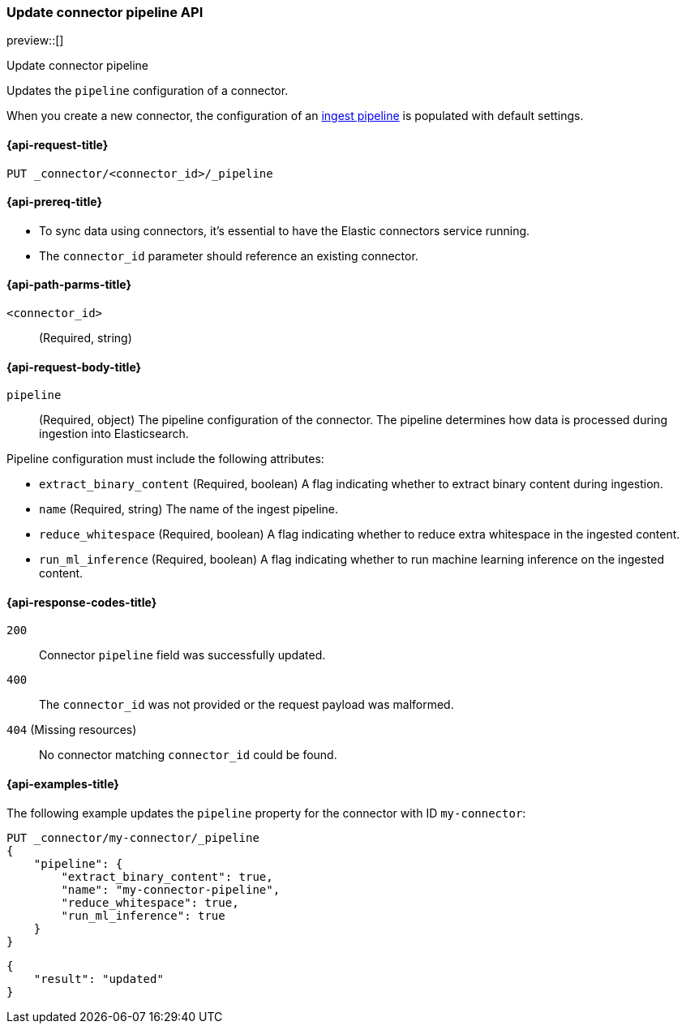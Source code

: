 [[update-connector-pipeline-api]]
=== Update connector pipeline API

preview::[]

++++
<titleabbrev>Update connector pipeline</titleabbrev>
++++

Updates the `pipeline` configuration of a connector.

When you create a new connector, the configuration of an <<ingest-pipeline-search-details-generic-reference, ingest pipeline>> is populated with default settings.

[[update-connector-pipeline-api-request]]
==== {api-request-title}

`PUT _connector/<connector_id>/_pipeline`

[[update-connector-pipeline-api-prereq]]
==== {api-prereq-title}

* To sync data using connectors, it's essential to have the Elastic connectors service running.
* The `connector_id` parameter should reference an existing connector.

[[update-connector-pipeline-api-path-params]]
==== {api-path-parms-title}

`<connector_id>`::
(Required, string)

[role="child_attributes"]
[[update-connector-pipeline-api-request-body]]
==== {api-request-body-title}

`pipeline`::
(Required, object) The pipeline configuration of the connector. The pipeline determines how data is processed during ingestion into Elasticsearch.

Pipeline configuration must include the following attributes:

- `extract_binary_content` (Required, boolean) A flag indicating whether to extract binary content during ingestion.

- `name` (Required, string) The name of the ingest pipeline.

- `reduce_whitespace` (Required, boolean) A flag indicating whether to reduce extra whitespace in the ingested content.

- `run_ml_inference` (Required, boolean) A flag indicating whether to run machine learning inference on the ingested content.


[[update-connector-pipeline-api-response-codes]]
==== {api-response-codes-title}

`200`::
Connector `pipeline` field was successfully updated.

`400`::
The `connector_id` was not provided or the request payload was malformed.

`404` (Missing resources)::
No connector matching `connector_id` could be found.

[[update-connector-pipeline-api-example]]
==== {api-examples-title}

The following example updates the `pipeline` property for the connector with ID `my-connector`:

////
[source, console]
--------------------------------------------------
PUT _connector/my-connector
{
  "index_name": "search-google-drive",
  "name": "My Connector",
  "service_type": "google_drive"
}
--------------------------------------------------
// TESTSETUP

[source,console]
--------------------------------------------------
DELETE _connector/my-connector
--------------------------------------------------
// TEARDOWN
////

[source,console]
----
PUT _connector/my-connector/_pipeline
{
    "pipeline": {
        "extract_binary_content": true,
        "name": "my-connector-pipeline",
        "reduce_whitespace": true,
        "run_ml_inference": true
    }
}
----

[source,console-result]
----
{
    "result": "updated"
}
----

